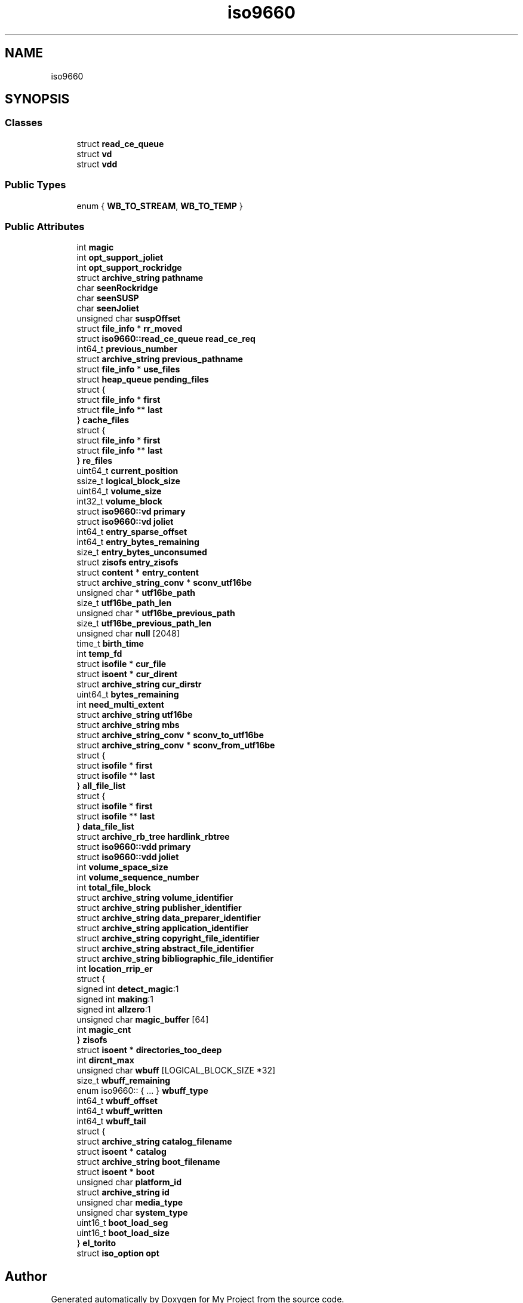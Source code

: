 .TH "iso9660" 3 "Wed Feb 1 2023" "Version Version 0.0" "My Project" \" -*- nroff -*-
.ad l
.nh
.SH NAME
iso9660
.SH SYNOPSIS
.br
.PP
.SS "Classes"

.in +1c
.ti -1c
.RI "struct \fBread_ce_queue\fP"
.br
.ti -1c
.RI "struct \fBvd\fP"
.br
.ti -1c
.RI "struct \fBvdd\fP"
.br
.in -1c
.SS "Public Types"

.in +1c
.ti -1c
.RI "enum { \fBWB_TO_STREAM\fP, \fBWB_TO_TEMP\fP }"
.br
.in -1c
.SS "Public Attributes"

.in +1c
.ti -1c
.RI "int \fBmagic\fP"
.br
.ti -1c
.RI "int \fBopt_support_joliet\fP"
.br
.ti -1c
.RI "int \fBopt_support_rockridge\fP"
.br
.ti -1c
.RI "struct \fBarchive_string\fP \fBpathname\fP"
.br
.ti -1c
.RI "char \fBseenRockridge\fP"
.br
.ti -1c
.RI "char \fBseenSUSP\fP"
.br
.ti -1c
.RI "char \fBseenJoliet\fP"
.br
.ti -1c
.RI "unsigned char \fBsuspOffset\fP"
.br
.ti -1c
.RI "struct \fBfile_info\fP * \fBrr_moved\fP"
.br
.ti -1c
.RI "struct \fBiso9660::read_ce_queue\fP \fBread_ce_req\fP"
.br
.ti -1c
.RI "int64_t \fBprevious_number\fP"
.br
.ti -1c
.RI "struct \fBarchive_string\fP \fBprevious_pathname\fP"
.br
.ti -1c
.RI "struct \fBfile_info\fP * \fBuse_files\fP"
.br
.ti -1c
.RI "struct \fBheap_queue\fP \fBpending_files\fP"
.br
.ti -1c
.RI "struct {"
.br
.ti -1c
.RI "   struct \fBfile_info\fP * \fBfirst\fP"
.br
.ti -1c
.RI "   struct \fBfile_info\fP ** \fBlast\fP"
.br
.ti -1c
.RI "} \fBcache_files\fP"
.br
.ti -1c
.RI "struct {"
.br
.ti -1c
.RI "   struct \fBfile_info\fP * \fBfirst\fP"
.br
.ti -1c
.RI "   struct \fBfile_info\fP ** \fBlast\fP"
.br
.ti -1c
.RI "} \fBre_files\fP"
.br
.ti -1c
.RI "uint64_t \fBcurrent_position\fP"
.br
.ti -1c
.RI "ssize_t \fBlogical_block_size\fP"
.br
.ti -1c
.RI "uint64_t \fBvolume_size\fP"
.br
.ti -1c
.RI "int32_t \fBvolume_block\fP"
.br
.ti -1c
.RI "struct \fBiso9660::vd\fP \fBprimary\fP"
.br
.ti -1c
.RI "struct \fBiso9660::vd\fP \fBjoliet\fP"
.br
.ti -1c
.RI "int64_t \fBentry_sparse_offset\fP"
.br
.ti -1c
.RI "int64_t \fBentry_bytes_remaining\fP"
.br
.ti -1c
.RI "size_t \fBentry_bytes_unconsumed\fP"
.br
.ti -1c
.RI "struct \fBzisofs\fP \fBentry_zisofs\fP"
.br
.ti -1c
.RI "struct \fBcontent\fP * \fBentry_content\fP"
.br
.ti -1c
.RI "struct \fBarchive_string_conv\fP * \fBsconv_utf16be\fP"
.br
.ti -1c
.RI "unsigned char * \fButf16be_path\fP"
.br
.ti -1c
.RI "size_t \fButf16be_path_len\fP"
.br
.ti -1c
.RI "unsigned char * \fButf16be_previous_path\fP"
.br
.ti -1c
.RI "size_t \fButf16be_previous_path_len\fP"
.br
.ti -1c
.RI "unsigned char \fBnull\fP [2048]"
.br
.ti -1c
.RI "time_t \fBbirth_time\fP"
.br
.ti -1c
.RI "int \fBtemp_fd\fP"
.br
.ti -1c
.RI "struct \fBisofile\fP * \fBcur_file\fP"
.br
.ti -1c
.RI "struct \fBisoent\fP * \fBcur_dirent\fP"
.br
.ti -1c
.RI "struct \fBarchive_string\fP \fBcur_dirstr\fP"
.br
.ti -1c
.RI "uint64_t \fBbytes_remaining\fP"
.br
.ti -1c
.RI "int \fBneed_multi_extent\fP"
.br
.ti -1c
.RI "struct \fBarchive_string\fP \fButf16be\fP"
.br
.ti -1c
.RI "struct \fBarchive_string\fP \fBmbs\fP"
.br
.ti -1c
.RI "struct \fBarchive_string_conv\fP * \fBsconv_to_utf16be\fP"
.br
.ti -1c
.RI "struct \fBarchive_string_conv\fP * \fBsconv_from_utf16be\fP"
.br
.ti -1c
.RI "struct {"
.br
.ti -1c
.RI "   struct \fBisofile\fP * \fBfirst\fP"
.br
.ti -1c
.RI "   struct \fBisofile\fP ** \fBlast\fP"
.br
.ti -1c
.RI "} \fBall_file_list\fP"
.br
.ti -1c
.RI "struct {"
.br
.ti -1c
.RI "   struct \fBisofile\fP * \fBfirst\fP"
.br
.ti -1c
.RI "   struct \fBisofile\fP ** \fBlast\fP"
.br
.ti -1c
.RI "} \fBdata_file_list\fP"
.br
.ti -1c
.RI "struct \fBarchive_rb_tree\fP \fBhardlink_rbtree\fP"
.br
.ti -1c
.RI "struct \fBiso9660::vdd\fP \fBprimary\fP"
.br
.ti -1c
.RI "struct \fBiso9660::vdd\fP \fBjoliet\fP"
.br
.ti -1c
.RI "int \fBvolume_space_size\fP"
.br
.ti -1c
.RI "int \fBvolume_sequence_number\fP"
.br
.ti -1c
.RI "int \fBtotal_file_block\fP"
.br
.ti -1c
.RI "struct \fBarchive_string\fP \fBvolume_identifier\fP"
.br
.ti -1c
.RI "struct \fBarchive_string\fP \fBpublisher_identifier\fP"
.br
.ti -1c
.RI "struct \fBarchive_string\fP \fBdata_preparer_identifier\fP"
.br
.ti -1c
.RI "struct \fBarchive_string\fP \fBapplication_identifier\fP"
.br
.ti -1c
.RI "struct \fBarchive_string\fP \fBcopyright_file_identifier\fP"
.br
.ti -1c
.RI "struct \fBarchive_string\fP \fBabstract_file_identifier\fP"
.br
.ti -1c
.RI "struct \fBarchive_string\fP \fBbibliographic_file_identifier\fP"
.br
.ti -1c
.RI "int \fBlocation_rrip_er\fP"
.br
.ti -1c
.RI "struct {"
.br
.ti -1c
.RI "   signed int \fBdetect_magic\fP:1"
.br
.ti -1c
.RI "   signed int \fBmaking\fP:1"
.br
.ti -1c
.RI "   signed int \fBallzero\fP:1"
.br
.ti -1c
.RI "   unsigned char \fBmagic_buffer\fP [64]"
.br
.ti -1c
.RI "   int \fBmagic_cnt\fP"
.br
.ti -1c
.RI "} \fBzisofs\fP"
.br
.ti -1c
.RI "struct \fBisoent\fP * \fBdirectories_too_deep\fP"
.br
.ti -1c
.RI "int \fBdircnt_max\fP"
.br
.ti -1c
.RI "unsigned char \fBwbuff\fP [LOGICAL_BLOCK_SIZE *32]"
.br
.ti -1c
.RI "size_t \fBwbuff_remaining\fP"
.br
.ti -1c
.RI "enum iso9660:: { \&.\&.\&. }  \fBwbuff_type\fP"
.br
.ti -1c
.RI "int64_t \fBwbuff_offset\fP"
.br
.ti -1c
.RI "int64_t \fBwbuff_written\fP"
.br
.ti -1c
.RI "int64_t \fBwbuff_tail\fP"
.br
.ti -1c
.RI "struct {"
.br
.ti -1c
.RI "   struct \fBarchive_string\fP \fBcatalog_filename\fP"
.br
.ti -1c
.RI "   struct \fBisoent\fP * \fBcatalog\fP"
.br
.ti -1c
.RI "   struct \fBarchive_string\fP \fBboot_filename\fP"
.br
.ti -1c
.RI "   struct \fBisoent\fP * \fBboot\fP"
.br
.ti -1c
.RI "   unsigned char \fBplatform_id\fP"
.br
.ti -1c
.RI "   struct \fBarchive_string\fP \fBid\fP"
.br
.ti -1c
.RI "   unsigned char \fBmedia_type\fP"
.br
.ti -1c
.RI "   unsigned char \fBsystem_type\fP"
.br
.ti -1c
.RI "   uint16_t \fBboot_load_seg\fP"
.br
.ti -1c
.RI "   uint16_t \fBboot_load_size\fP"
.br
.ti -1c
.RI "} \fBel_torito\fP"
.br
.ti -1c
.RI "struct \fBiso_option\fP \fBopt\fP"
.br
.in -1c

.SH "Author"
.PP 
Generated automatically by Doxygen for My Project from the source code\&.
